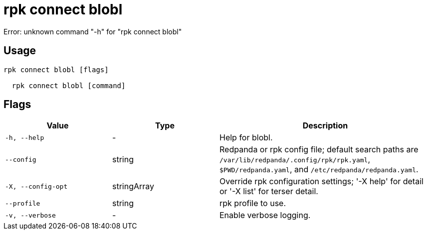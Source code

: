 = rpk connect blobl
:description: rpk connect blobl

Error: unknown command "-h" for "rpk connect blobl"

== Usage

[,bash]
----
rpk connect blobl [flags]
  rpk connect blobl [command]
----

== Flags

[cols="1m,1a,2a"]
|===
|*Value* |*Type* |*Description*

|-h, --help |- |Help for blobl.

|--config |string |Redpanda or rpk config file; default search paths are `/var/lib/redpanda/.config/rpk/rpk.yaml`, `$PWD/redpanda.yaml`, and `/etc/redpanda/redpanda.yaml`.

|-X, --config-opt |stringArray |Override rpk configuration settings; '-X help' for detail or '-X list' for terser detail.

|--profile |string |rpk profile to use.

|-v, --verbose |- |Enable verbose logging.
|===
